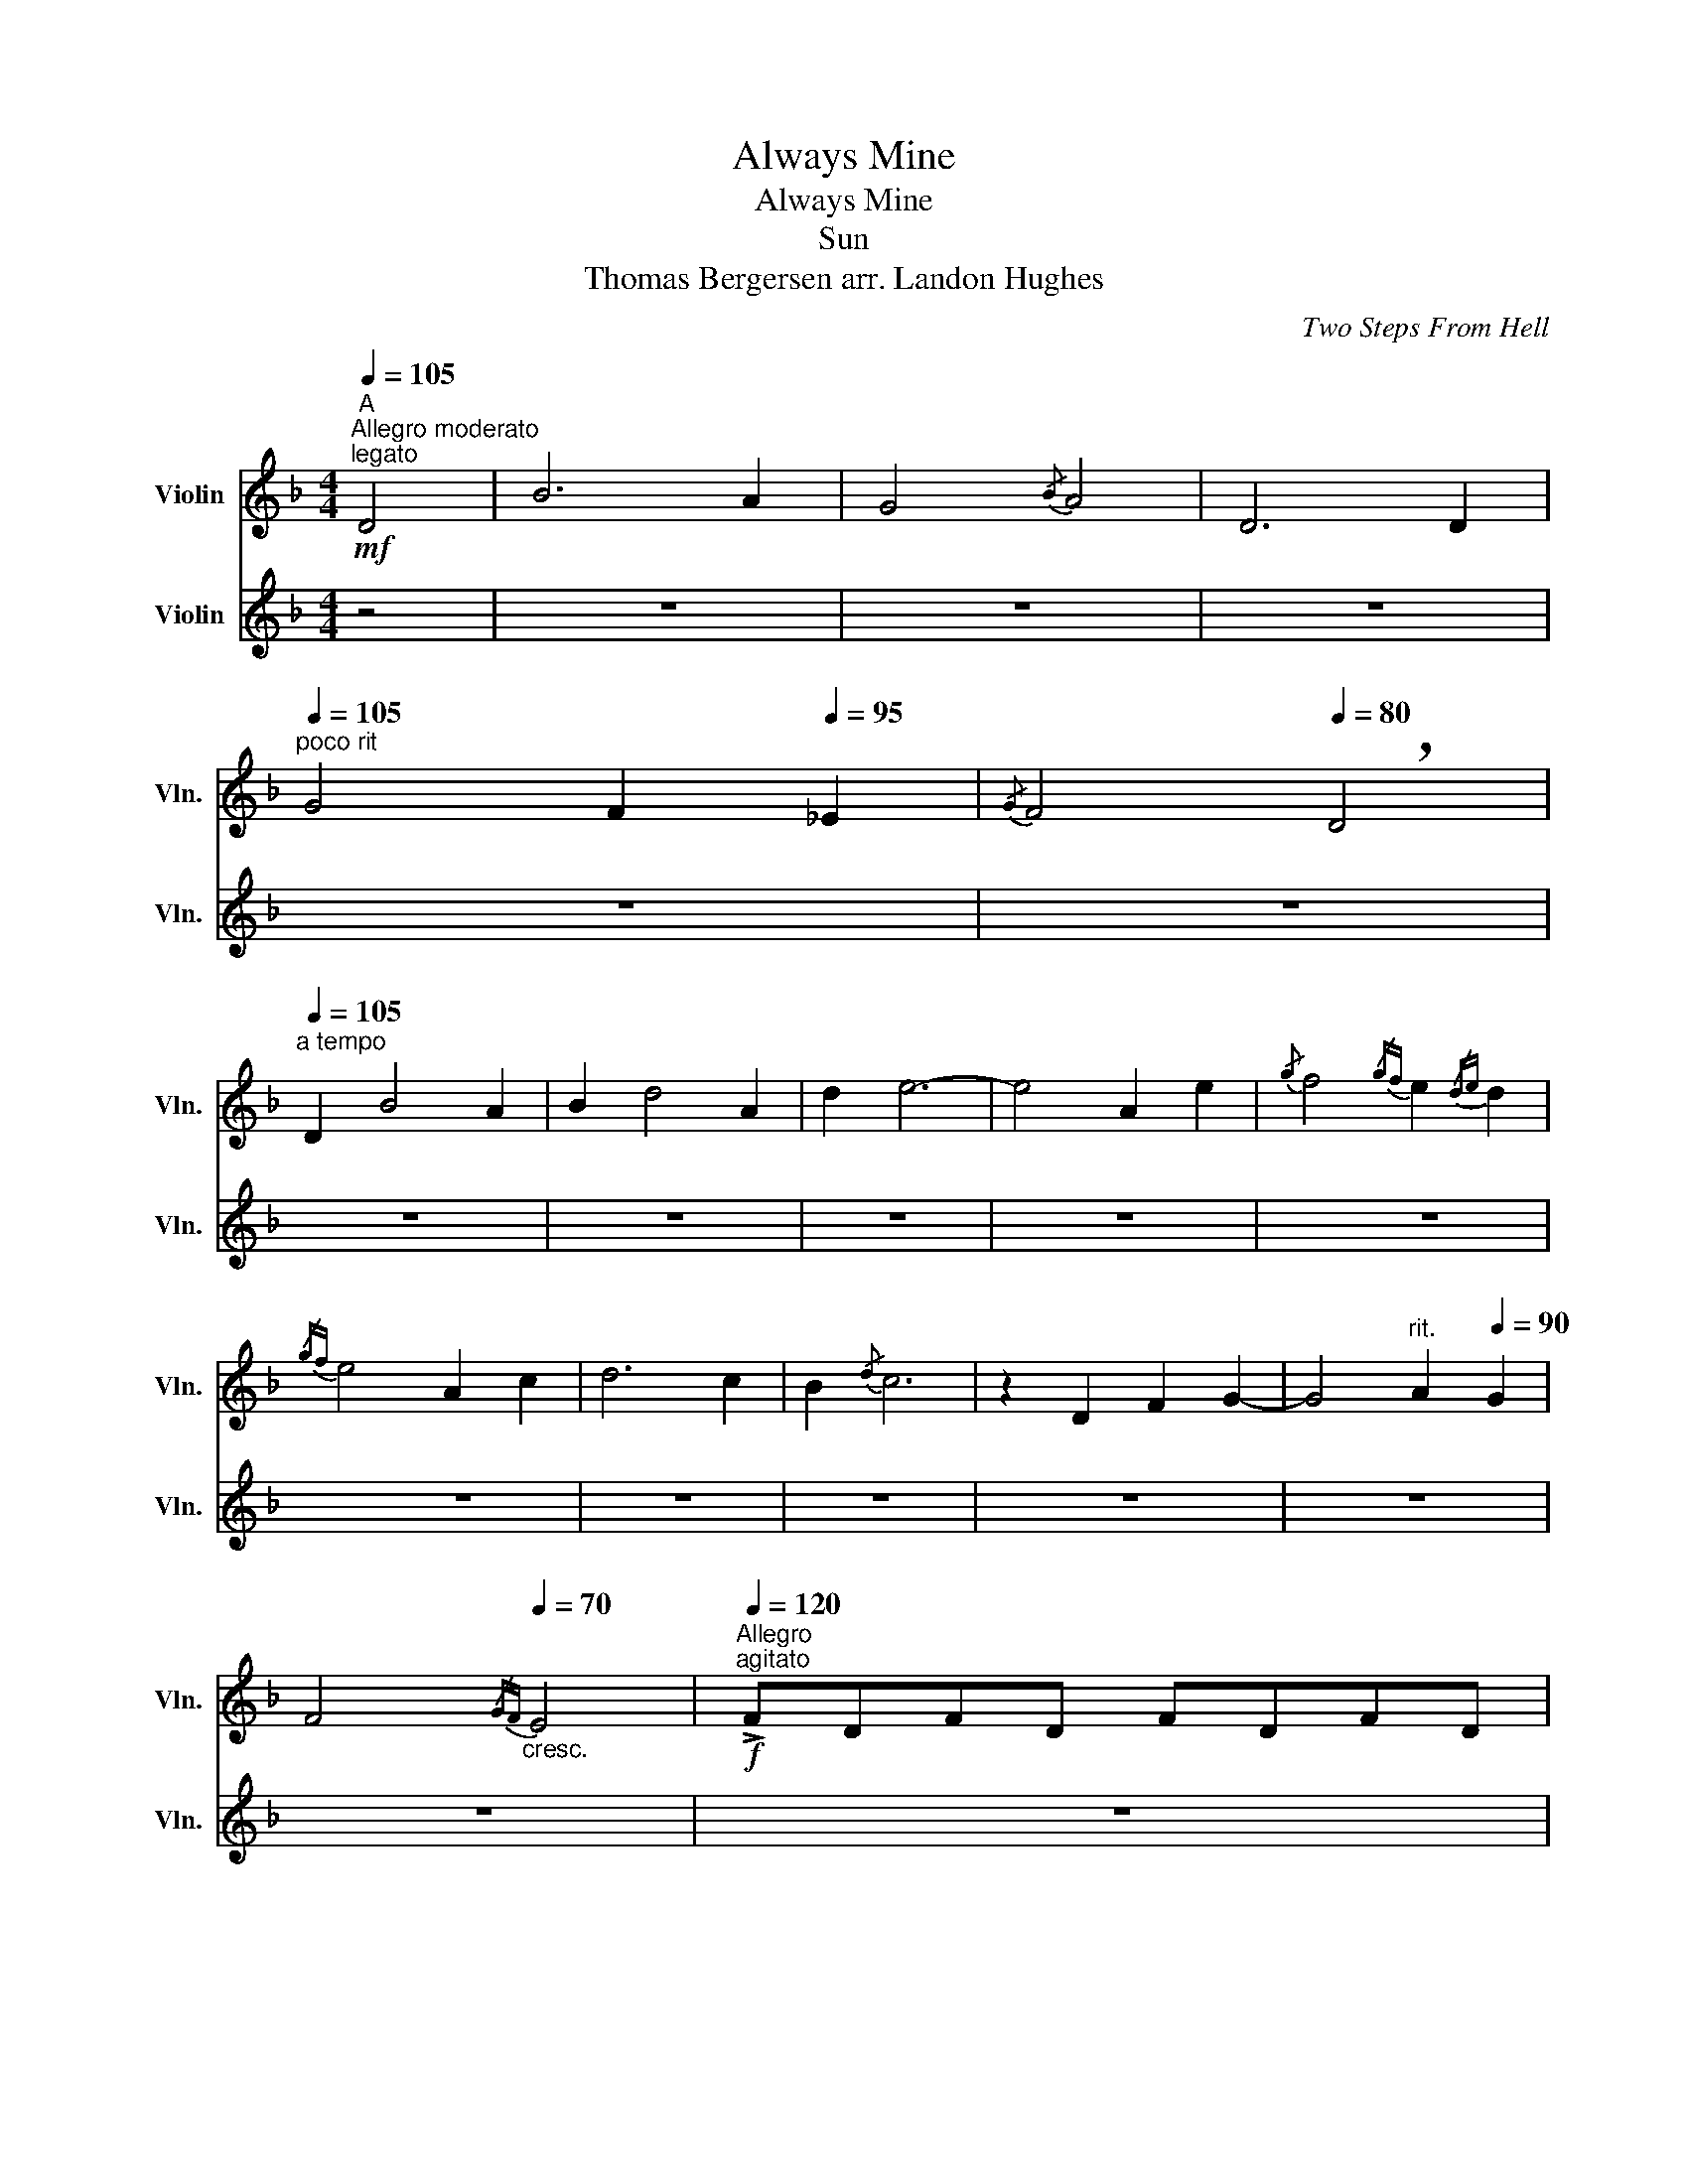 X:1
T:Always Mine
T:Always Mine
T:Sun
T: Thomas Bergersen arr. Landon Hughes
C:Two Steps From Hell
%%score 1 2
L:1/8
Q:1/4=105
M:4/4
K:F
V:1 treble nm="Violin" snm="Vln."
V:2 treble nm="Violin" snm="Vln."
V:1
"^A"!mf!"^Allegro moderato""^legato" D4 | B6 A2 | G4{/B} A4 | D6 D2 | %4
"^poco rit"[Q:1/4=105] G4 F2[Q:1/4=95] _E2 |[Q:1/4=90]{/G} F4[Q:1/4=80] !breath!D4 | %6
"^a tempo"[Q:1/4=105] D2 B4 A2 | B2 d4 A2 | d2 e6- | e4 A2 e2 |{/g} f4{/gf} e2{/de} d2 | %11
{/gf} e4 A2 c2 | d6 c2 | B2{/d} c6 | z2 D2 F2 G2- | G4"^rit."[Q:1/4=100] A2[Q:1/4=90] G2 | %16
[Q:1/4=80] F4[Q:1/4=70]"_cresc."{/GF} E4 |[Q:1/4=120]"^Allegro"!f!"^agitato" !>!FDFD FDFD | %18
 FA!>!BA FDFD | FDFD FA!>!BA | FDFD FDFD | FA!>!BA FDFD |!mf!"_cresc."!<(! FDFD FA!>!BA | %23
 FDFD FDFD | FA!>!BA FDFD | FDFD FA!>!BA | FDF!<)!!fff!.D !fermata!z4 |: %27
"^B"!mf!"^legato"!<(! (uD2 F2)!<)!!f! vG4- | G2 A2 G4- | G2 A2 c2 f2 | e2 !fermata!d6 | c2 A6 | %32
!<(! A2 c2 f2 e2!<)! |!f! d8 |"^must play grace notes here"{/dedc} A8 | (A2 c2) A4 | F2 G6 | %37
 A2 G6 | (F2 G4)"^poco rit"[Q:1/4=115] A2 |[Q:1/4=105] A4[Q:1/4=100] G4 | %40
"^a tempo"[Q:1/4=120]!<(! A2 c2 f2 e2!<)! |!f! d8 | (c2 A6) |!<(! A2 c2 f2 e2!<)! |!f! d8 |1 %45
 d2 c4 A2 | F8 | (A2 G2 F2 E2) | F8 |"^accel"[Q:1/4=140]"_Percussion Solo" .D2 .D2 .D .D2 z | %50
 .D2 .D2 .D.D.D z |"^a tempo" .D2 .D2[Q:1/4=120] z4 :|2!<(! d2 f2 g2 a2 | b6!<)!!ff! a2 || %54
 g2 f2{/ga} !>!g4- |"^Percussion Solo" g4 z4 | z8 | .D2 A4 z2 | DA G4 z2 | %59
"^rit."[Q:1/4=110]!>(! D[Q:1/4=100]G[Q:1/4=90] F2[Q:1/4=80] E2[Q:1/4=70] D2 | %60
[Q:1/4=60] C2[Q:1/4=50] D6!>)! |] %61
V:2
 z4 | z8 | z8 | z8 | z8 | z8 | z8 | z8 | z8 | z8 | z8 | z8 | z8 | z8 | z8 | z8 | z8 | z8 | z8 | %19
 z8 | z8 | z8 |"_cresc."!mf!!<(! D4 E4 | F4 G4 | A4 B4 | c4 d4!<)! |!fff! e4 !fermata!z4 |: z8 | %28
 z8 | z8 | z8 | z8 | z8 | z8 | z8 | z8 | z8 | z8 | z8 | z8 | z8 | z8 | z8 | z8 | z8 |1 z8 | z8 | %47
 z8 | z8 | z8 | z8 | z8 :|2 z8 | z8 || z8 | z8 | z8 | z8 | z8 | z8 | z8 |] %61

